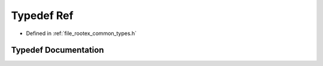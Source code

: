.. _exhale_typedef_types_8h_1add5e90b302c31b74a46619f240214bcc:

Typedef Ref
===========

- Defined in :ref:`file_rootex_common_types.h`


Typedef Documentation
---------------------


.. doxygentypedef:: Ref
